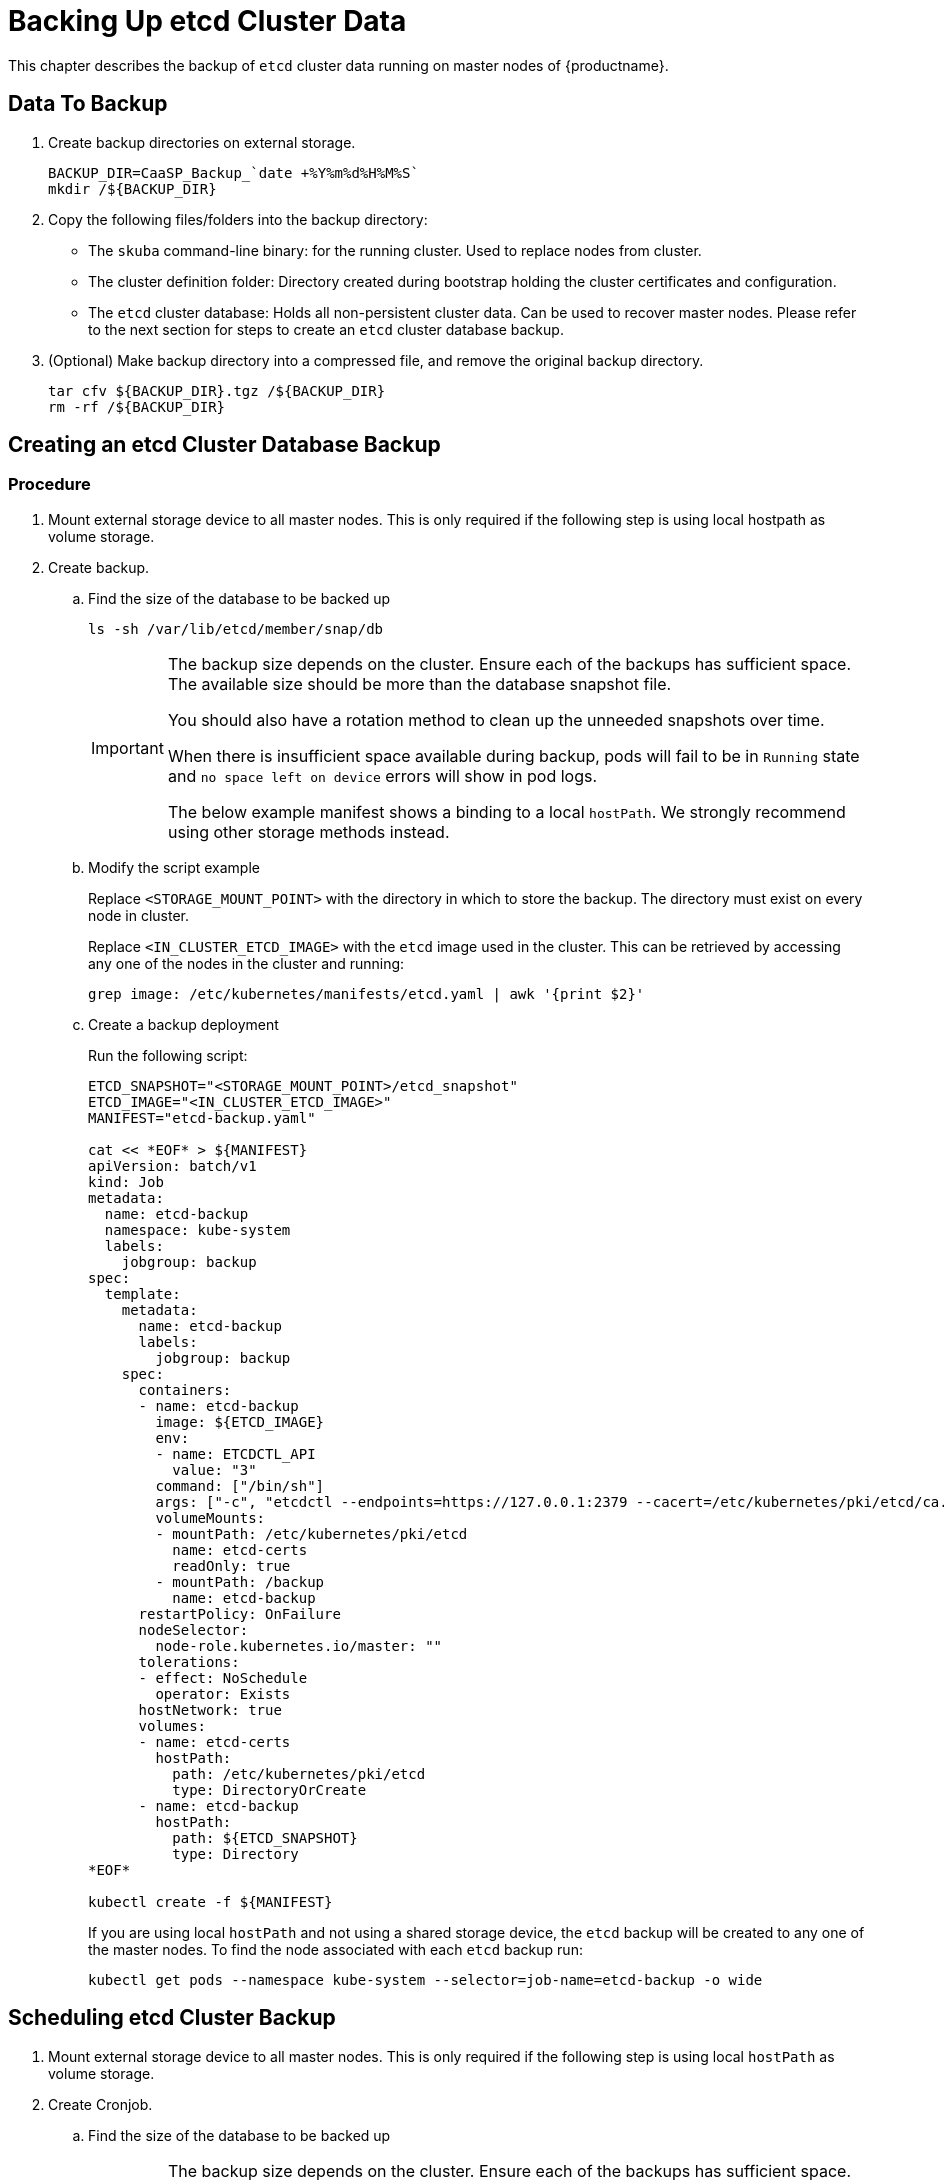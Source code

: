 
= Backing Up etcd Cluster Data

This chapter describes the backup of `etcd` cluster data running on master nodes of {productname}.

== Data To Backup
. Create backup directories on external storage.
+
[source,bash]
----
BACKUP_DIR=CaaSP_Backup_`date +%Y%m%d%H%M%S`
mkdir /${BACKUP_DIR}
----
. Copy the following files/folders into the backup directory:
* The `skuba` command-line binary: for the running cluster. Used to replace nodes from cluster.
* The cluster definition folder: Directory created during bootstrap holding the cluster certificates and configuration.
* The `etcd` cluster database: Holds all non-persistent cluster data.
Can be used to recover master nodes. Please refer to the next section for steps to create an `etcd` cluster database backup.
. (Optional) Make backup directory into a compressed file, and remove the original backup directory.
+
[source,bash]
----
tar cfv ${BACKUP_DIR}.tgz /${BACKUP_DIR}
rm -rf /${BACKUP_DIR}
----

== Creating an etcd Cluster Database Backup

=== Procedure

. Mount external storage device to all master nodes.
This is only required if the following step is using local hostpath as volume storage.
. Create backup.
.. Find the size of the database to be backed up
+
[source,bash]
----
ls -sh /var/lib/etcd/member/snap/db
----
+
[IMPORTANT]
====
The backup size depends on the cluster. Ensure each of the backups has sufficient space.
The available size should be more than the database snapshot file.

You should also have a rotation method to clean up the unneeded snapshots over time.

When there is insufficient space available during backup, pods will fail to be in `Running` state and `no space left on device` errors will show in pod logs.

The below example manifest shows a binding to a local `hostPath`.
We strongly recommend using other storage methods instead.
====
.. Modify the script example
+
Replace `<STORAGE_MOUNT_POINT>` with the directory in which to store the backup.
The directory must exist on every node in cluster.
+
Replace `<IN_CLUSTER_ETCD_IMAGE>` with the `etcd` image used in the cluster.
This can be retrieved by accessing any one of the nodes in the cluster and running:
+
----
grep image: /etc/kubernetes/manifests/etcd.yaml | awk '{print $2}'
----
.. Create a backup deployment
+
Run the following script:
+
[source,bash]
----
ETCD_SNAPSHOT="<STORAGE_MOUNT_POINT>/etcd_snapshot"
ETCD_IMAGE="<IN_CLUSTER_ETCD_IMAGE>"
MANIFEST="etcd-backup.yaml"

cat << *EOF* > ${MANIFEST}
apiVersion: batch/v1
kind: Job
metadata:
  name: etcd-backup
  namespace: kube-system
  labels:
    jobgroup: backup
spec:
  template:
    metadata:
      name: etcd-backup
      labels:
        jobgroup: backup
    spec:
      containers:
      - name: etcd-backup
        image: ${ETCD_IMAGE}
        env:
        - name: ETCDCTL_API
          value: "3"
        command: ["/bin/sh"]
        args: ["-c", "etcdctl --endpoints=https://127.0.0.1:2379 --cacert=/etc/kubernetes/pki/etcd/ca.crt --cert=/etc/kubernetes/pki/etcd/healthcheck-client.crt --key=/etc/kubernetes/pki/etcd/healthcheck-client.key snapshot save /backup/etcd-snapshot-\$(date +%Y-%m-%d_%H:%M:%S_%Z).db"]
        volumeMounts:
        - mountPath: /etc/kubernetes/pki/etcd
          name: etcd-certs
          readOnly: true
        - mountPath: /backup
          name: etcd-backup
      restartPolicy: OnFailure
      nodeSelector:
        node-role.kubernetes.io/master: ""
      tolerations:
      - effect: NoSchedule
        operator: Exists
      hostNetwork: true
      volumes:
      - name: etcd-certs
        hostPath:
          path: /etc/kubernetes/pki/etcd
          type: DirectoryOrCreate
      - name: etcd-backup
        hostPath:
          path: ${ETCD_SNAPSHOT}
          type: Directory
*EOF*

kubectl create -f ${MANIFEST}
----
+
If you are using local `hostPath` and not using a shared storage device, the `etcd` backup will be created to any one of the master nodes.
To find the node associated with each `etcd` backup run:
+
[source,bash]
----
kubectl get pods --namespace kube-system --selector=job-name=etcd-backup -o wide
----

== Scheduling etcd Cluster Backup
. Mount external storage device to all master nodes.
This is only required if the following step is using local `hostPath` as volume storage.
. Create Cronjob.
.. Find the size of the database to be backed up
+
[IMPORTANT]
====
The backup size depends on the cluster. Ensure each of the backups has sufficient space.
The available size should be more than the database snapshot file.

You should also have a rotation method to clean up the unneeded snapshots over time.

When there is insufficient space available during backup, pods will fail to be in `Running` state and `no space left on device` errors will show in pod logs.

The below example manifest shows a binding to a local `hostPath`.
We strongly recommend using other storage methods instead.
====
+
[source,bash]
----
ls -sh /var/lib/etcd/member/snap/db
----
.. Modify the script example
+
Replace `<STORAGE_MOUNT_POINT>` with directory to store for backup. The directory must exist on every node in cluster.
+
Replace `<IN_CLUSTER_ETCD_IMAGE>` with etcd image used in cluster.
This can be retrieved by accessing any one of the nodes in the cluster and running:
+
----
grep image: /etc/kubernetes/manifests/etcd.yaml | awk '{print $2}'
----
.. Create a backup schedule deployment
+
Run the following script:
+
[source,bash]
----
ETCD_SNAPSHOT="<STORAGE_MOUNT_POINT>/etcd_snapshot"
ETCD_IMAGE="<IN_CLUSTER_ETCD_IMAGE>"

# SCHEDULE in Cron format. https://crontab.guru/
SCHEDULE="0 1 * * *"

# *_HISTORY_LIMIT is the number of maximum history keep in the cluster.
SUCCESS_HISTORY_LIMIT="3"
FAILED_HISTORY_LIMIT="3"

MANIFEST="etcd-backup.yaml"

cat << *EOF* > ${MANIFEST}
apiVersion: batch/v1beta1
kind: CronJob
metadata:
  name: etcd-backup
  namespace: kube-system
spec:
  startingDeadlineSeconds: 100
  schedule: "${SCHEDULE}"
  successfulJobsHistoryLimit: ${SUCCESS_HISTORY_LIMIT}
  failedJobsHistoryLimit: ${FAILED_HISTORY_LIMIT}
  jobTemplate:
    spec:
      template:
        spec:
          containers:
          - name: etcd-backup
            image: ${ETCD_IMAGE}
            env:
            - name: ETCDCTL_API
              value: "3"
            command: ["/bin/sh"]
            args: ["-c", "etcdctl --endpoints=https://127.0.0.1:2379 --cacert=/etc/kubernetes/pki/etcd/ca.crt --cert=/etc/kubernetes/pki/etcd/healthcheck-client.crt --key=/etc/kubernetes/pki/etcd/healthcheck-client.key snapshot save /backup/etcd-snapshot-\$(date +%Y-%m-%d_%H:%M:%S_%Z).db"]
            volumeMounts:
            - mountPath: /etc/kubernetes/pki/etcd
              name: etcd-certs
              readOnly: true
            - mountPath: /backup
              name: etcd-backup
          restartPolicy: OnFailure
          nodeSelector:
            node-role.kubernetes.io/master: ""
          tolerations:
          - effect: NoSchedule
            operator: Exists
          hostNetwork: true
          volumes:
          - name: etcd-certs
            hostPath:
              path: /etc/kubernetes/pki/etcd
              type: DirectoryOrCreate
          - name: etcd-backup
            # hostPath is only one of the types of persistent volume. Suggest to setup external storage instead.
            hostPath:
              path: ${ETCD_SNAPSHOT}
              type: Directory
*EOF*

kubectl create -f ${MANIFEST}
----
